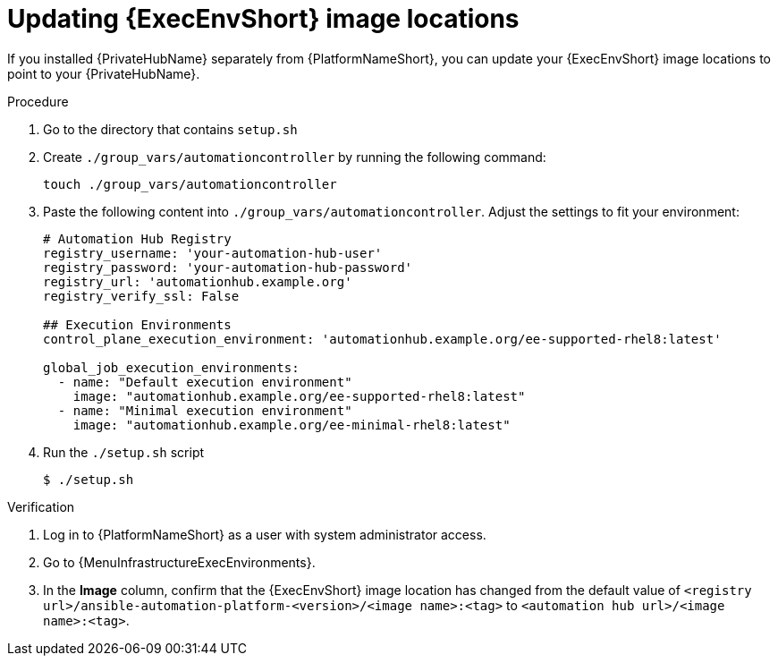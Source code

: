 // Module included in the following assemblies:
// assembly-platform-whats-next.adoc

:_mod-docs-content-type: PROCEDURE

[id="updating-ee-image-locations"]

= Updating {ExecEnvShort} image locations

[role="_abstract"]
If you installed {PrivateHubName} separately from {PlatformNameShort}, you can update your {ExecEnvShort} image locations to point to your {PrivateHubName}.

.Procedure
. Go to the directory that contains `setup.sh`
. Create `./group_vars/automationcontroller` by running the following command:
+
----
touch ./group_vars/automationcontroller
----
+
. Paste the following content into `./group_vars/automationcontroller`. Adjust the settings to fit your environment:
+
----
# Automation Hub Registry
registry_username: 'your-automation-hub-user'
registry_password: 'your-automation-hub-password'
registry_url: 'automationhub.example.org'
registry_verify_ssl: False

## Execution Environments
control_plane_execution_environment: 'automationhub.example.org/ee-supported-rhel8:latest'

global_job_execution_environments:
  - name: "Default execution environment"
    image: "automationhub.example.org/ee-supported-rhel8:latest"
  - name: "Minimal execution environment"
    image: "automationhub.example.org/ee-minimal-rhel8:latest"
----
+
. Run the `./setup.sh` script
+
----
$ ./setup.sh
----

.Verification

. Log in to {PlatformNameShort} as a user with system administrator access.
. Go to {MenuInfrastructureExecEnvironments}.
. In the *Image* column, confirm that the {ExecEnvShort} image location has changed from the default value of `<registry url>/ansible-automation-platform-<version>/<image name>:<tag>` to `<automation hub url>/<image name>:<tag>`.
